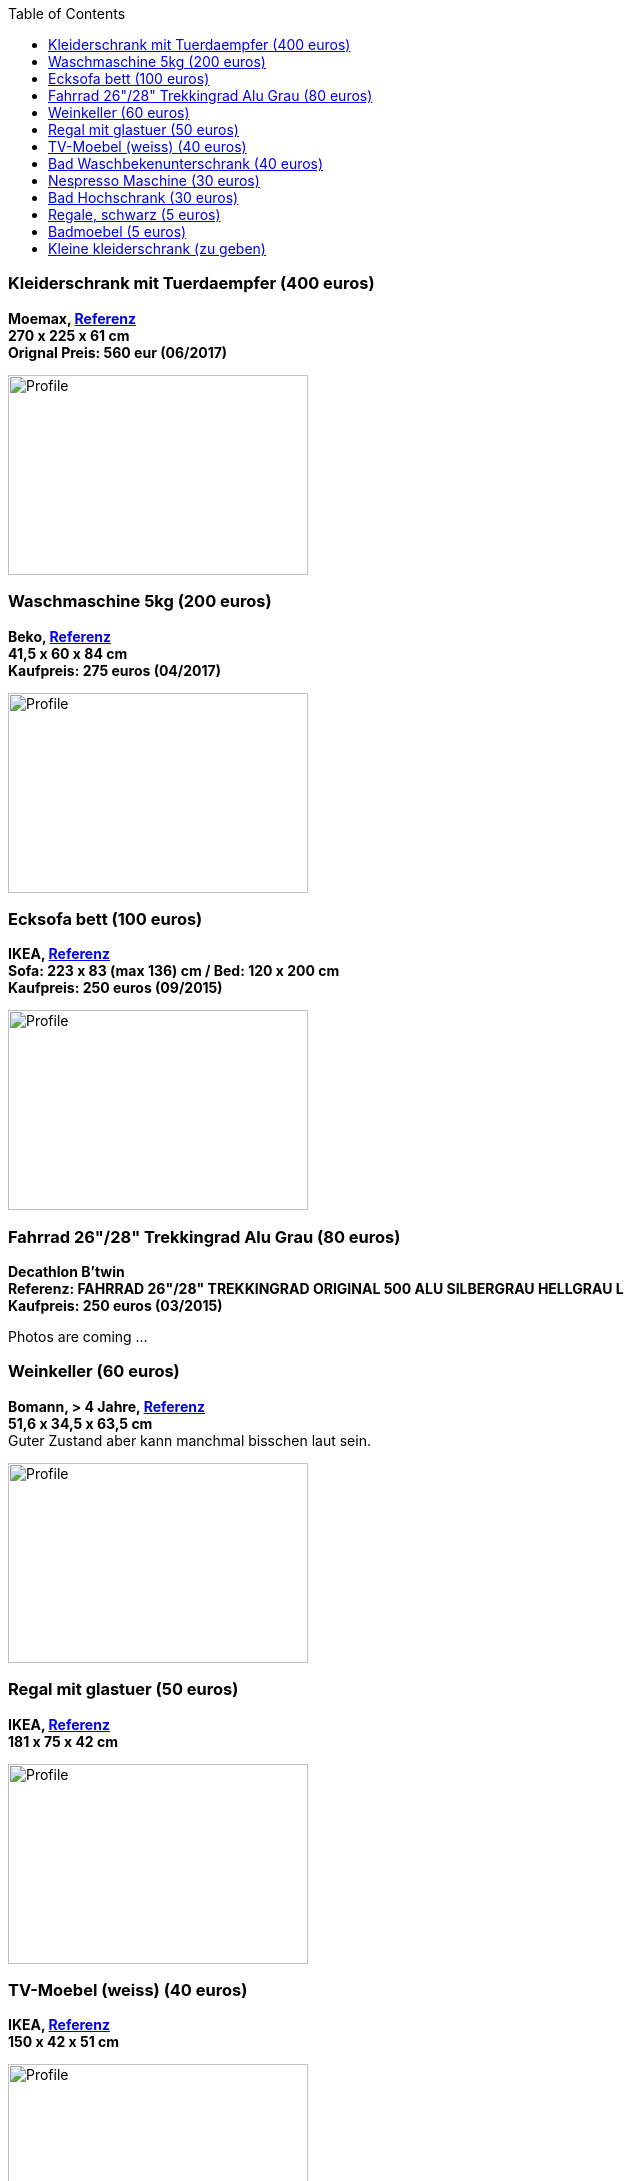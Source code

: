 :toc:

=== Kleiderschrank mit Tuerdaempfer (400 euros)
****
*Moemax, link:https://www.moemax.de/p/modern-living-schiebetuerenschrank-in-eichefarben-002522014303[Referenz]* +
*270 x 225 x 61 cm* +
*Orignal Preis: 560 eur (06/2017)*

image:images/armoire.jpg[Profile,300,200,caption=""]
****

=== Waschmaschine 5kg (200 euros)
****
*Beko, link:https://www.amazon.de/gp/product/B018KDB8WC/ref=ppx_yo_dt_b_search_asin_title?ie=UTF8&psc=1[Referenz]* +
*41,5 x 60 x 84 cm* +
*Kaufpreis: 275 euros (04/2017)*

image:images/lave_linge.jpg[Profile,300,200,caption=""]
****

=== Ecksofa bett (100 euros)
****
*IKEA, link:https://www.ikeaddict.com/ikeapedia/en/Product/90214134/us-en/lugnvik-sofa-bed-with-chaise-lounge-granan-black/Entry/[Referenz]* +
*Sofa: 223 x 83 (max 136) cm / Bed: 120 x 200 cm* +
*Kaufpreis: 250 euros (09/2015)*

image:images/canape_angle.jpg[Profile,300,200,caption=""]
****

=== Fahrrad 26"/28" Trekkingrad Alu Grau (80 euros)
****
*Decathlon B'twin* +
*Referenz: FAHRRAD 26"/28" TREKKINGRAD ORIGINAL 500 ALU SILBERGRAU HELLGRAU L* +
*Kaufpreis: 250 euros (03/2015)*

Photos are coming ...
****

=== Weinkeller (60 euros)
****
*Bomann, > 4 Jahre, link:https://www.amazon.de/Bomann-KSW-345-Weink%C3%BChlschrank-Temperatursteuerung/dp/B00E0FQTHO/ref=sr_1_fkmrnull_1?__mk_de_DE=%C3%85M%C3%85%C5%BD%C3%95%C3%91&keywords=ksw+345&qid=1555688688&s=gateway&sr=8-1-fkmrnull[Referenz]* +
*51,6 x 34,5 x 63,5 cm* +
Guter Zustand aber kann manchmal bisschen laut sein.

image:images/cave.jpg[Profile,300,200,caption=""]
****

=== Regal mit glastuer (50 euros)
****
*IKEA, link:https://www.ikeaddict.com/ikeapedia/en/Product/s29903032/fr-fr/borgsjo-etagere-avec-panneau-portes-vitrees-blanc/Entry/[Referenz]* +
*181 x 75 x 42 cm*

image:images/armoire_vitrine.jpg[Profile,300,200,caption=""]
****

=== TV-Moebel (weiss) (40 euros)
****
*IKEA, link:https://www.ikeaddict.com/ikeapedia/en/Product/s89903034/ca-fr/borgsjo-meuble-tele-avec-tiroirs-blanc/Entry/[Referenz]* +
*150 x 42 x 51 cm*

image:images/meuble_tv.jpg[Profile,300,200,caption=""]
****

=== Bad Waschbekenunterschrank (40 euros)
****
*Moemax* +
*60 x 55 x 31 cm* +
*Kaufpreis: 79,90 eur (04/2017)* +

image:images/unterschrank_1.jpg[Profile,300,200,caption=""]
image:images/unterschrank_2.jpg[Profile,300,200,caption=""]
****

=== Nespresso Maschine (30 euros)
****
*Krups Cityz, ca 10 Jahre, link:https://www.amazon.fr/Krups-Nespresso-XN7002-xn7002-Nespresso-Citiz/dp/B003XN7HXY[Referenz]* +
Guter Zustand

image:images/nespresso.jpg[Profile,300,200,caption=""]
****

=== Bad Hochschrank (30 euros)
****
*Moemax, link:https://moemax.a.bigcontent.io/v1/static/PIGGuqa_64F-K42i_GEecNog/1803-wojcik.pdf[Referenz]* +
*40 x 164 x 33 cm* +
*Kaupreis: 60 eur (06/2017)*

image:images/hochschrank_1.jpg[Profile,300,200,caption=""]
image:images/hochschrank_2.jpg[Profile,300,200,caption=""]
//image:images/hochschrank_3.jpg[Profile,300,200,caption=""]
****

=== Regale, schwarz (5 euros)
****
*IKEA, link:https://www.ikea.com/de/de/p/billy-buecherregal-schwarzbraun-40263848/[Referenz]* +
*80 x 28 x 202 cm*

image:images/etageres_noires.jpg[Profile,300,200,caption=""]
****

=== Badmoebel (5 euros)
****
*Weiss, Viel Jahren* +
Information is coming ...
//??? Dimensions +
//??? Photos
****

=== Kleine kleiderschrank (zu geben)
****
*IKEA, 6 Jahre* +
*link:https://www.ikea.com/de/de/p/dombas-kleiderschrank-weiss-50270136/[Referenz]* +
*140 x 181 x 51 cm* +
Mittlerer Zustand

image:images/armoire_ikea.jpg[Profile,300,200,caption=""]
****